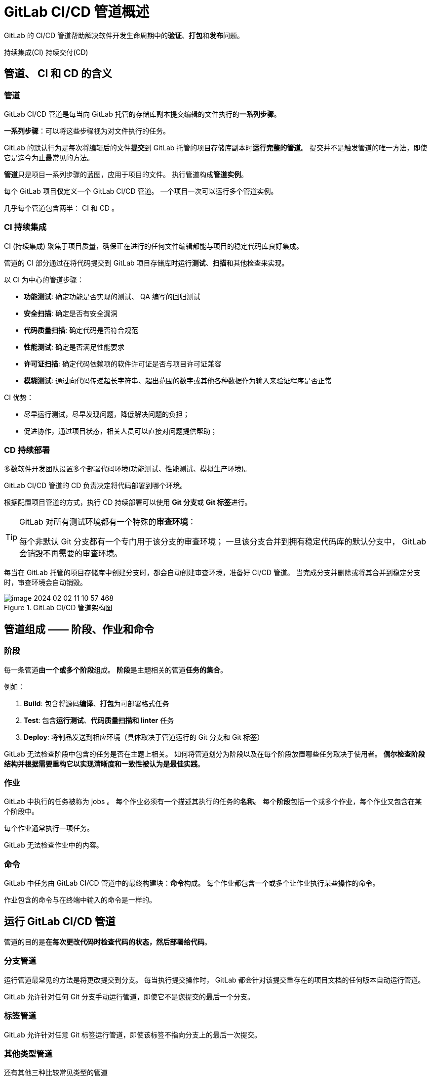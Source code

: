 = GitLab CI/CD 管道概述

GitLab 的 CI/CD 管道帮助解决软件开发生命周期中的**验证**、**打包**和**发布**问题。

持续集成(CI) 持续交付(CD)

== 管道、 CI 和 CD 的含义

=== 管道

GitLab CI/CD 管道是每当向 GitLab 托管的存储库副本提交编辑的文件执行的**一系列步骤**。

**一系列步骤**：可以将这些步骤视为对文件执行的任务。

GitLab 的默认行为是每次将编辑后的文件**提交**到 GitLab 托管的项目存储库副本时**运行完整的管道**。
提交并不是触发管道的唯一方法，即使它是迄今为止最常见的方法。


**管道**只是项目一系列步骤的蓝图，应用于项目的文件。
执行管道构成**管道实例**。

每个 GitLab 项目**仅**定义一个 GitLab CI/CD 管道。
一个项目一次可以运行多个管道实例。

几乎每个管道包含两半： CI 和 CD 。

=== CI 持续集成

CI (持续集成) 聚焦于项目质量，确保正在进行的任何文件编辑都能与项目的稳定代码库良好集成。

管道的 CI 部分通过在将代码提交到 GitLab 项目存储库时运行**测试**、**扫描**和其他检查来实现。

以 CI 为中心的管道步骤：

* **功能测试**: 确定功能是否实现的测试、 QA 编写的回归测试
* **安全扫描**: 确定是否有安全漏洞
* **代码质量扫描**: 确定代码是否符合规范
* **性能测试**: 确定是否满足性能要求
* **许可证扫描**: 确定代码依赖项的软件许可证是否与项目许可证兼容
* **模糊测试**: 通过向代码传递超长字符串、超出范围的数字或其他各种数据作为输入来验证程序是否正常

CI 优势：

* 尽早运行测试，尽早发现问题，降低解决问题的负担；
* 促进协作，通过项目状态，相关人员可以直接对问题提供帮助；

=== CD 持续部署

多数软件开发团队设置多个部署代码环境(功能测试、性能测试、模拟生产环境)。

GitLab CI/CD 管道的 CD 负责决定将代码部署到哪个环境。

根据配置项目管道的方式，执行 CD 持续部署可以使用 **Git 分支**或 **Git 标签**进行。

[TIP]
--
GitLab 对所有测试环境都有一个特殊的**审查环境**：

每个非默认 Git 分支都有一个专门用于该分支的审查环境；
一旦该分支合并到拥有稳定代码库的默认分支中， GitLab 会销毁不再需要的审查环境。
--

每当在 GitLab 托管的项目存储库中创建分支时，都会自动创建审查环境，准备好 CI/CD 管道。
当完成分支并删除或将其合并到稳定分支时，审查环境会自动销毁。

.GitLab CI/CD 管道架构图
image::images/image-2024-02-02-11-10-57-468.png[]

== 管道组成 —— 阶段、作业和命令

=== 阶段

每一条管道**由一个或多个阶段**组成。
**阶段**是主题相关的管道**任务的集合**。

例如：

. *Build*: 包含将源码**编译**、**打包**为可部署格式任务
. *Test*: 包含**运行测试**、**代码质量扫描和 linter** 任务
. *Deploy*: 将制品发送到相应环境（具体取决于管道运行的 Git 分支和 Git 标签）

GitLab 无法检查阶段中包含的任务是否在主题上相关。
如何将管道划分为阶段以及在每个阶段放置哪些任务取决于使用者。
**偶尔检查阶段结构并根据需要重构它以实现清晰度和一致性被认为是最佳实践**。

=== 作业

GitLab 中执行的任务被称为 jobs 。
每个作业必须有一个描述其执行的任务的**名称**。
每个**阶段**包括一个或多个作业，每个作业又包含在某个阶段中。

每个作业通常执行一项任务。

GitLab 无法检查作业中的内容。

=== 命令

GitLab 中任务由 GitLab CI/CD 管道中的最终构建块：**命令**构成。
每个作业都包含一个或多个让作业执行某些操作的命令。

作业包含的命令与在终端中输入的命令是一样的。

== 运行 GitLab CI/CD 管道

管道的目的是**在每次更改代码时检查代码的状态，然后部署给代码**。

=== 分支管道

运行管道最常见的方法是将更改提交到分支。
每当执行提交操作时， GitLab 都会针对该提交重存在的项目文档的任何版本自动运行管道。

GitLab 允许针对任何 Git 分支手动运行管道，即使它不是您提交的最后一个分支。

=== 标签管道

GitLab 允许针对任意 Git 标签运行管道，即使该标签不指向分支上的最后一次提交。

=== 其他类型管道

还有其他三种比较常见类型的管道

* **合并请求管道** 针对合并请求的源分支进行
* **合并结果管道** 特殊类型的合并请求管道；是确保分支能够很好地集成到稳定的代码库中的好方法
+
每当对源分支进行提交时，**合并结果管道**针对合并请求的缘分支的临时合并到其目标分支中运行。

* **串行合并** 将多个合并请求排入队列，然后对队列中的每个合并请求执行单独的并发合并结果管道。

=== 跳过管道

不触发管道运行只需要在提交消息中包含两个短语中的任意一个：

* ``[skip ci]``
* ``[ci skip]``

此管道暂停仅用于单个提交。
提交内容不包含这两个短语时将恢复触发管道运行。

== GitLab CI/CD 管道状态

每个管道实例都用**通过**/**失败**状态；
管道实例中的每个阶段都有**通过**/**失败**状态；
任何阶段的作业也有**通过**/**失败**状态。

GitLab CI/CD 管道状态：

* `running`: 运行中
* `pending`: 暂停，等待资源可用
* `skipped`: 跳过，当前阶段失败时，默认跳过后面所有阶段
* `canceled`: 取消

== 配置 GitLab CI/CD 管道

所有 CI/CD 管道配置都在 `.gitlab-ci.yml` 的文件中，该文件存在项目存储库的根目录中。

`.gitlab-ci.yml` 文件中约有 30 个可用关键字。
